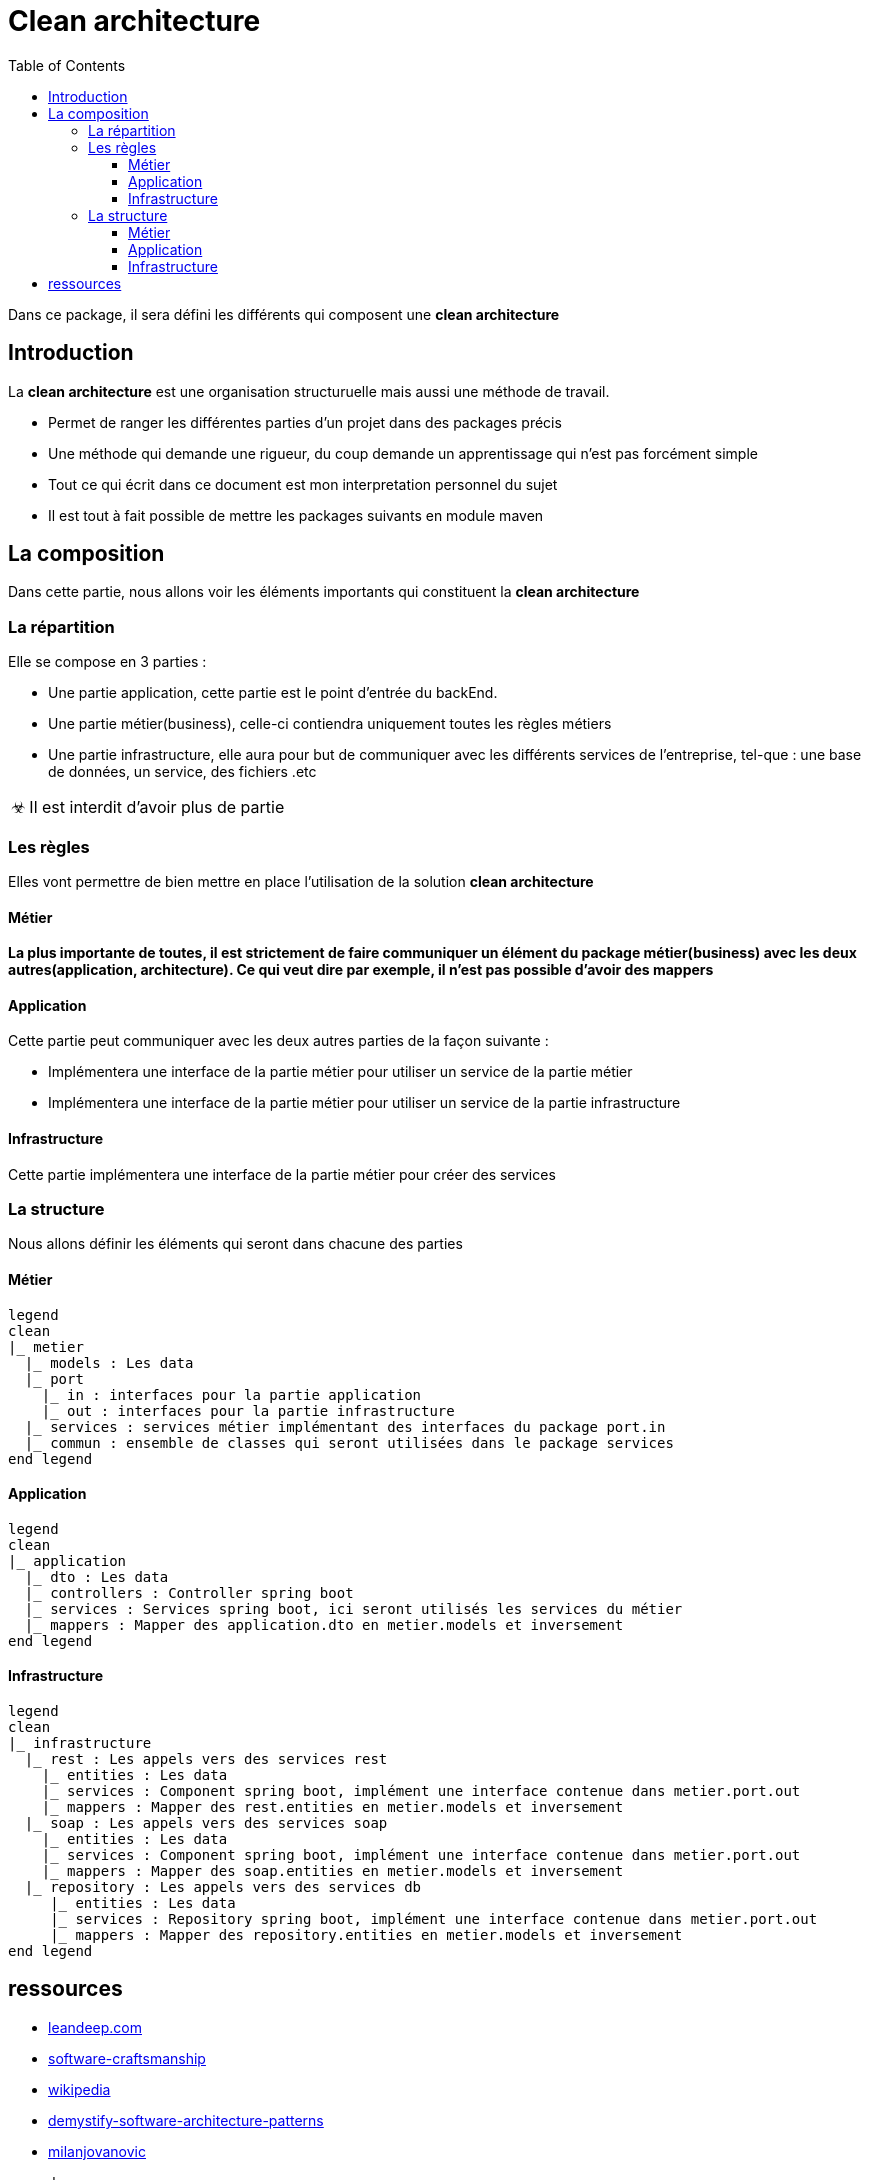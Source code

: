 = Clean architecture
:doctype: book
:encoding: utf-8
:lang: en
:toc: left
:imagesdir: images
:stylesdir: styles
:toclevels: 6
:source-highlighter: rouge
:rouge-style: github
//ref: ttps://www.compart.com/fr/unicode/
:tip-caption: pass:[&#x1F441;]
:warning-caption: pass:[&#9888]
:important-caption: pass:[&#9763;]
:note-caption: pass:[&#33;]
:caution-caption: pass:[&#9761;]

Dans ce package, il sera défini les différents qui composent une *clean architecture*

== Introduction
La *clean architecture* est une organisation structuruelle mais aussi une méthode de travail.

* Permet de ranger les différentes parties d'un projet dans des packages précis
* Une méthode qui demande une rigueur, du coup demande un apprentissage qui n'est pas forcément simple

[NOTE]
* Tout ce qui écrit dans ce document est mon interpretation personnel du sujet
* Il est tout à fait possible de mettre les packages suivants en module maven

== La composition
Dans cette partie, nous allons voir les éléments importants qui constituent la **clean architecture**

=== La répartition

Elle se compose en 3 parties :

* Une partie application, cette partie est le point d'entrée du backEnd.
* Une partie métier(business), celle-ci contiendra uniquement toutes les règles métiers
* Une partie infrastructure, elle aura pour but de communiquer avec les différents services de l'entreprise, tel-que : une base de données, un service, des fichiers .etc

[IMPORTANT]
Il est interdit d'avoir plus de partie

=== Les règles
Elles vont permettre de bien mettre en place l'utilisation de la solution **clean architecture**

==== Métier
*La plus importante de toutes, il est strictement de faire communiquer un élément du package métier(business) avec les deux autres(application, architecture). Ce qui veut dire par exemple, il n'est pas possible d'avoir des mappers*

==== Application
Cette partie peut communiquer avec les deux autres parties de la façon suivante :

* Implémentera une interface de la partie métier pour utiliser un service de la partie métier
* Implémentera une interface de la partie métier pour utiliser un service de la partie infrastructure

==== Infrastructure
Cette partie implémentera une interface de la partie métier pour créer des services

=== La structure
Nous allons définir les éléments qui seront dans chacune des parties

==== Métier
[plantuml, format=svg, opts="inline"]
----
legend
clean
|_ metier
  |_ models : Les data
  |_ port
    |_ in : interfaces pour la partie application
    |_ out : interfaces pour la partie infrastructure
  |_ services : services métier implémentant des interfaces du package port.in
  |_ commun : ensemble de classes qui seront utilisées dans le package services
end legend
----
==== Application
[plantuml, format=svg, opts="inline"]
----
legend
clean
|_ application
  |_ dto : Les data
  |_ controllers : Controller spring boot
  |_ services : Services spring boot, ici seront utilisés les services du métier
  |_ mappers : Mapper des application.dto en metier.models et inversement
end legend
----
==== Infrastructure

[plantuml, format=svg, opts="inline"]
----
legend
clean
|_ infrastructure
  |_ rest : Les appels vers des services rest
    |_ entities : Les data
    |_ services : Component spring boot, implément une interface contenue dans metier.port.out
    |_ mappers : Mapper des rest.entities en metier.models et inversement
  |_ soap : Les appels vers des services soap
    |_ entities : Les data
    |_ services : Component spring boot, implément une interface contenue dans metier.port.out
    |_ mappers : Mapper des soap.entities en metier.models et inversement
  |_ repository : Les appels vers des services db
     |_ entities : Les data
     |_ services : Repository spring boot, implément une interface contenue dans metier.port.out
     |_ mappers : Mapper des repository.entities en metier.models et inversement
end legend
----

== ressources
* https://leandeep.com/clean-architecture/[leandeep.com]
* https://www.happycoders.eu/software-craftsmanship/hexagonal-architecture/[software-craftsmanship]
* https://en.wikipedia.org/wiki/Hexagonal_architecture_(software)[wikipedia]
* https://www.thoughtworks.com/insights/blog/architecture/demystify-software-architecture-patterns[demystify-software-architecture-patterns]
* https://www.milanjovanovic.tech/blog/why-clean-architecture-is-great-for-complex-projects[milanjovanovic]

exemple:

* https://github.com/spring-projects/spring-petclinic/blob/main/readme.md[Todo]
